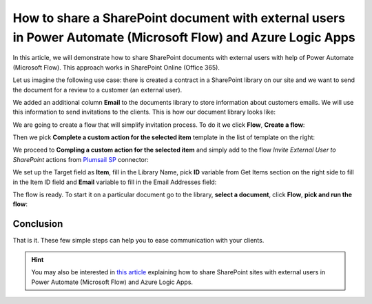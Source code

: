 How to share a SharePoint document with external users in Power Automate (Microsoft Flow) and Azure Logic Apps
=============================================================================================

In this article, we will demonstrate how to share SharePoint documents with external users with help of Power Automate (Microsoft Flow). This approach works in SharePoint Online (Office 365).

Let us imagine the following use case: there is created a contract in a SharePoint library on our site and we want to send the document for a review to a customer (an external user). 

We added an additional column **Email** to  the documents library to store information about customers emails. We will use this information to send invitations to the clients. This is how our document library looks like:

.. image:: ../../../_static/img/flow/how-tos/documents-library.jpg
    :alt: Completed flow

We are going to create a flow that will simplify invitation process. To do it we click **Flow**, **Create a flow**:

.. image:: ../../../_static/img/flow/how-tos/documents-library-create-a-flow.jpg
    :alt: Create a flow

Then we pick **Complete a custom action for the selected item** template in the list of template on the right:

.. image:: ../../../_static/img/flow/how-tos/Complete-a-custom-action-for-the-selected-item.jpg
    :alt: Choosing a template

We proceed to **Compling a custom action for the selected item** and simply add to the flow *Invite External User to SharePoint* actions from `Plumsail SP <https://plumsail.com/actions/sharepoint/>`_ connector:

.. image:: ../../../_static/img/flow/how-tos/invite-user-to-an-item.jpg
    :alt: Completed flow

We set up the Target field as **Item**, fill in the Library Name, pick **ID** variable from Get Items section on the right side to fill in the Item ID field and **Email** variable to fill in the Email Addresses field:

.. image:: ../../../_static/img/flow/how-tos/email-variable.jpg
    :alt: Email

The flow is ready. To start it on a particular document go to the library, **select a document**, click **Flow**, **pick and run the flow**:

.. image:: ../../../_static/img/flow/how-tos/run-flow-on-an-item.jpg
    :alt: Run flow on an item

Conclusion
----------

That is it. These few simple steps can help you to ease communication with your clients.

.. hint::
  You may also be interested in `this article <https://plumsail.com/docs/actions/v1.x/flow/how-tos/sharepoint/how-to-share-sharepoint-sites.html>`_ explaining how to share SharePoint sites with external users in Power Automate (Microsoft Flow) and Azure Logic Apps.

